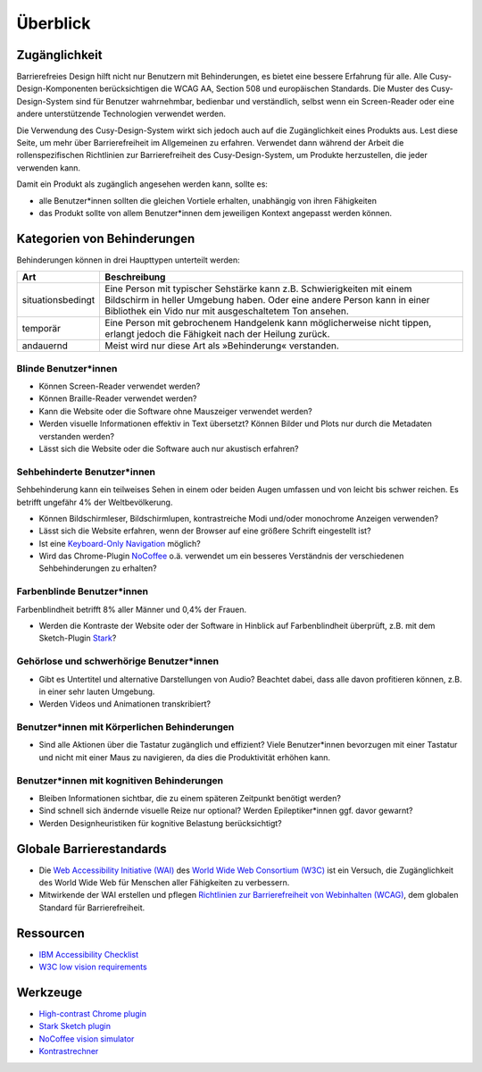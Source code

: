Überblick
=========

Zugänglichkeit
--------------

Barrierefreies Design hilft nicht nur Benutzern mit Behinderungen, es bietet
eine bessere Erfahrung für alle. Alle Cusy-Design-Komponenten berücksichtigen
die WCAG AA, Section 508 und europäischen Standards. Die Muster des
Cusy-Design-System sind für Benutzer wahrnehmbar, bedienbar und verständlich,
selbst wenn ein Screen-Reader oder eine andere unterstützende Technologien
verwendet werden.

Die Verwendung des Cusy-Design-System wirkt sich jedoch auch auf die
Zugänglichkeit eines Produkts aus. Lest diese Seite, um mehr über
Barrierefreiheit im Allgemeinen zu erfahren. Verwendet dann während der Arbeit
die rollenspezifischen Richtlinien zur Barrierefreiheit des Cusy-Design-System,
um Produkte herzustellen, die jeder verwenden kann.

Damit ein Produkt als zugänglich angesehen werden kann, sollte es:

* alle Benutzer*innen sollten die gleichen Vortiele erhalten, unabhängig von
  ihren Fähigkeiten
* das Produkt sollte von allem Benutzer*innen dem jeweiligen Kontext angepasst
  werden können.

Kategorien von Behinderungen
----------------------------

Behinderungen können in drei Haupttypen unterteilt werden:

+--------------------------+-----------------------------------------------------+
| Art                      | Beschreibung                                        |
+==========================+=====================================================+
| situationsbedingt        |  Eine Person mit typischer Sehstärke kann z.B.      |
|                          |  Schwierigkeiten mit einem Bildschirm in heller     |
|                          |  Umgebung haben. Oder eine andere Person kann in    |
|                          |  einer Bibliothek ein Vido nur mit ausgeschaltetem  |
|                          |  Ton ansehen.                                       |
+--------------------------+-----------------------------------------------------+
| temporär                 | Eine Person mit gebrochenem Handgelenk kann         |
|                          | möglicherweise nicht tippen, erlangt jedoch die     |
|                          | Fähigkeit nach der Heilung zurück.                  |
+--------------------------+-----------------------------------------------------+
| andauernd                | Meist wird nur diese Art als »Behinderung«          |
|                          | verstanden.                                         |
+--------------------------+-----------------------------------------------------+

Blinde Benutzer*innen
~~~~~~~~~~~~~~~~~~~~~

* Können Screen-Reader verwendet werden?
* Können Braille-Reader verwendet werden?
* Kann die Website oder die Software ohne Mauszeiger verwendet werden?
* Werden visuelle Informationen effektiv in Text übersetzt? Können Bilder und
  Plots nur durch die Metadaten verstanden werden?
* Lässt sich die Website oder die Software auch nur akustisch erfahren?

Sehbehinderte Benutzer*innen
~~~~~~~~~~~~~~~~~~~~~~~~~~~~

Sehbehinderung kann ein teilweises Sehen in einem oder beiden Augen umfassen und
von leicht bis schwer reichen. Es betrifft ungefähr 4% der Weltbevölkerung.

* Können Bildschirmleser, Bildschirmlupen, kontrastreiche Modi und/oder
  monochrome Anzeigen verwenden?
* Lässt sich die Website erfahren, wenn der Browser auf eine größere Schrift
  eingestellt ist?
* Ist eine `Keyboard-Only Navigation
  <https://www.nngroup.com/articles/keyboard-accessibility/>`_ möglich?
* Wird das Chrome-Plugin `NoCoffee
  <https://chrome.google.com/webstore/detail/nocoffee/jjeeggmbnhckmgdhmgdckeigabjfbddl>`_
  o.ä. verwendet um ein besseres Verständnis der verschiedenen Sehbehinderungen
  zu erhalten?

Farbenblinde Benutzer*innen
~~~~~~~~~~~~~~~~~~~~~~~~~~~

Farbenblindheit betrifft 8% aller Männer und 0,4% der Frauen.

* Werden die Kontraste der Website oder der Software in Hinblick auf
  Farbenblindheit überprüft, z.B. mit dem Sketch-Plugin `Stark
  <https://www.getstark.co/>`_?

Gehörlose und schwerhörige Benutzer*innen
~~~~~~~~~~~~~~~~~~~~~~~~~~~~~~~~~~~~~~~~~

* Gibt es Untertitel und alternative Darstellungen von Audio? Beachtet dabei,
  dass alle davon profitieren können, z.B. in einer sehr lauten Umgebung.
* Werden Videos und Animationen transkribiert?

Benutzer*innen mit Körperlichen Behinderungen
~~~~~~~~~~~~~~~~~~~~~~~~~~~~~~~~~~~~~~~~~~~~~

* Sind alle Aktionen über die Tastatur zugänglich und effizient? Viele
  Benutzer*innen bevorzugen mit einer Tastatur und nicht mit einer Maus zu
  navigieren, da dies die Produktivität erhöhen kann.

Benutzer*innen mit kognitiven Behinderungen
~~~~~~~~~~~~~~~~~~~~~~~~~~~~~~~~~~~~~~~~~~~

* Bleiben Informationen sichtbar, die zu einem späteren Zeitpunkt benötigt
  werden?
* Sind schnell sich ändernde visuelle Reize nur optional? Werden
  Epileptiker*innen ggf. davor gewarnt?
* Werden Designheuristiken für kognitive Belastung berücksichtigt?

Globale Barrierestandards
-------------------------

* Die `Web Accessibility Initiative (WAI) <https://www.w3.org/WAI/>`_ des `World
  Wide Web Consortium (W3C) <https://www.w3.org/WAI/>`_ ist ein Versuch, die
  Zugänglichkeit des World Wide Web für Menschen aller Fähigkeiten zu
  verbessern.
* Mitwirkende der WAI erstellen und pflegen `Richtlinien zur Barrierefreiheit
  von Webinhalten (WCAG) <https://www.w3.org/TR/WCAG21/>`_, dem globalen
  Standard für Barrierefreiheit.

Ressourcen
----------

* `IBM Accessibility Checklist
  <https://www.ibm.com/able/guidelines/ci162/accessibility_checklist.html>`_
* `W3C low vision requirements <https://www.w3.org/TR/low-vision-needs/>`_

Werkzeuge
---------

* `High-contrast Chrome plugin
  <https://chrome.google.com/webstore/detail/high-contrast/djcfdncoelnlbldjfhinnjlhdjlikmph>`_
* `Stark Sketch plugin <http://www.getstark.co/>`_
* `NoCoffee vision simulator
  <https://chrome.google.com/webstore/detail/nocoffee/jjeeggmbnhckmgdhmgdckeigabjfbddl>`_
* `Kontrastrechner
  <https://www.leserlich.info/werkzeuge/kontrastrechner/>`_

